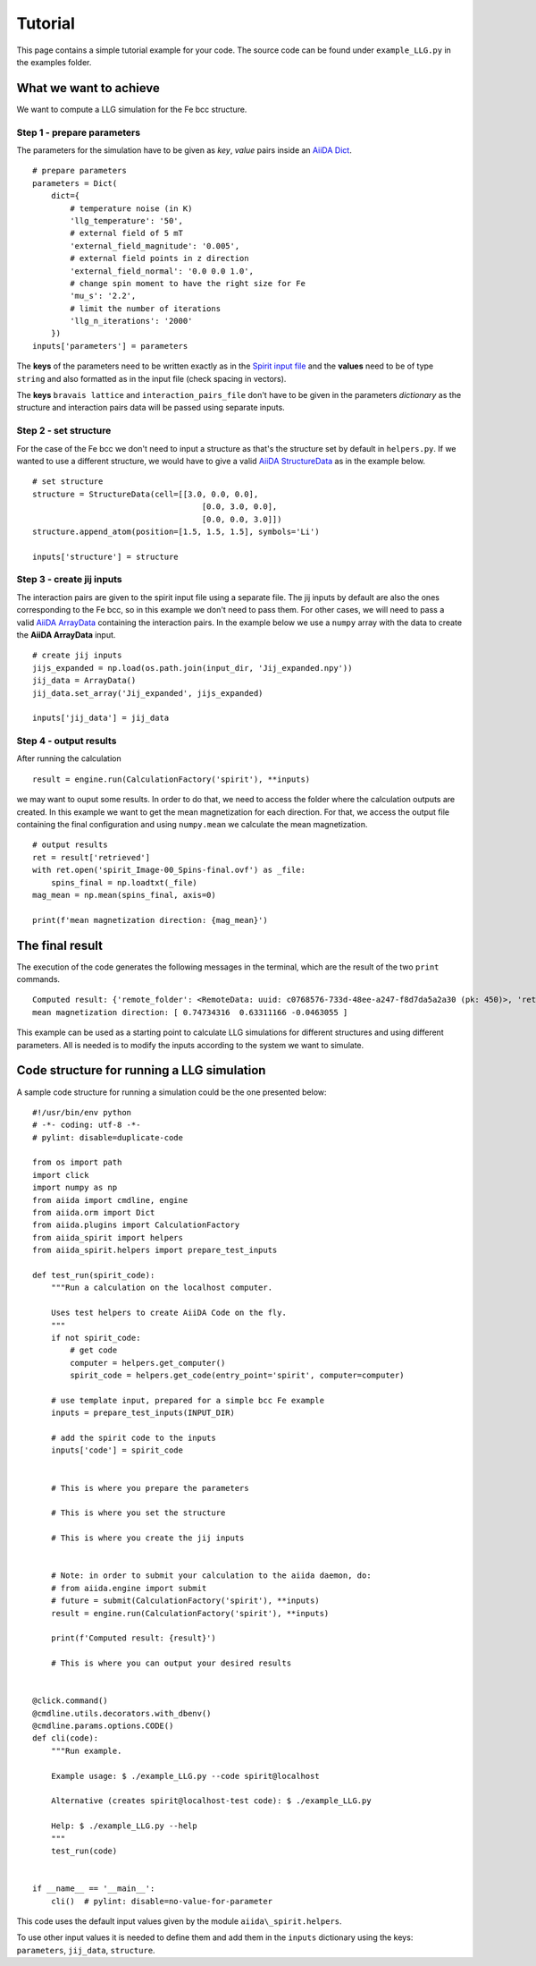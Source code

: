 ========
Tutorial
========

This page contains a simple tutorial example for your code. The source code can be found under ``example_LLG.py`` in the examples folder.

What we want to achieve
+++++++++++++++++++++++

We want to compute a LLG simulation for the Fe bcc structure.

Step 1 - prepare parameters
---------------------------

The parameters for the simulation have to be given as *key*, *value* pairs inside an `AiiDA Dict <https://aiida.readthedocs.io/projects/aiida-core/en/latest/topics/data_types.html#core-data-types>`_.

::

	# prepare parameters
	parameters = Dict(
	    dict={
	        # temperature noise (in K)
	        'llg_temperature': '50',
	        # external field of 5 mT
	        'external_field_magnitude': '0.005',
	        # external field points in z direction
	        'external_field_normal': '0.0 0.0 1.0',
	        # change spin moment to have the right size for Fe
	        'mu_s': '2.2',
	        # limit the number of iterations
	        'llg_n_iterations': '2000'
	    })
	inputs['parameters'] = parameters

The **keys** of the parameters need to be written exactly as in the `Spirit input file <https://spirit-docs.readthedocs.io/en/latest/core/docs/Input.html>`_ and the **values** need to be of type ``string`` and also formatted as in the input file (check spacing in vectors).

The **keys** ``bravais lattice`` and ``interaction_pairs_file`` don't have to be given in the parameters *dictionary* as the structure and interaction pairs data will be passed using separate inputs.

Step 2 - set structure
----------------------

For the case of the Fe bcc we don't need to input a structure as that's the structure set by default in ``helpers.py``.
If we wanted to use a different structure, we would have to give a valid `AiiDA StructureData <https://aiida.readthedocs.io/projects/aiida-core/en/latest/topics/data_types.html#structuredata>`_ as in the example below.
::

	# set structure
	structure = StructureData(cell=[[3.0, 0.0, 0.0],
	                                    [0.0, 3.0, 0.0],
	                                    [0.0, 0.0, 3.0]])
	structure.append_atom(position=[1.5, 1.5, 1.5], symbols='Li')

	inputs['structure'] = structure



Step 3 - create jij inputs
--------------------------

The interaction pairs are given to the spirit input file using a separate file. The jij inputs by default are also the ones corresponding to the Fe bcc, so in this example we don't need to pass them.
For other cases, we will need to pass a valid `AiiDA ArrayData <https://aiida.readthedocs.io/projects/aiida-core/en/latest/topics/data_types.html#arraydata>`_ containing the interaction pairs. In the example below we use a ``numpy`` array with the data to create the **AiiDA ArrayData** input.
::

	# create jij inputs
	jijs_expanded = np.load(os.path.join(input_dir, 'Jij_expanded.npy'))
	jij_data = ArrayData()
	jij_data.set_array('Jij_expanded', jijs_expanded)

	inputs['jij_data'] = jij_data

Step 4 - output results
-----------------------

After running the calculation
::

	result = engine.run(CalculationFactory('spirit'), **inputs)

we may want to ouput some results. In order to do that, we need to access the folder where the calculation outputs are created. In this example we want to get the mean magnetization for each direction. For that, we access the output file containing the final configuration and using ``numpy.mean`` we calculate the mean magnetization.
::

	# output results
	ret = result['retrieved']
	with ret.open('spirit_Image-00_Spins-final.ovf') as _file:
	    spins_final = np.loadtxt(_file)
	mag_mean = np.mean(spins_final, axis=0)

	print(f'mean magnetization direction: {mag_mean}')

The final result
+++++++++++++++++++++++

The execution of the code generates the following messages in the terminal, which are the result of the two ``print`` commands.
::

	Computed result: {'remote_folder': <RemoteData: uuid: c0768576-733d-48ee-a247-f8d7da5a2a30 (pk: 450)>, 'retrieved': <FolderData: uuid: c62a7b97-903c-4e00-aaf1-e5f3db05f678 (pk: 451)>}
	mean magnetization direction: [ 0.74734316  0.63311166 -0.0463055 ]

This example can be used as a starting point to calculate LLG simulations for different structures and using different parameters. All is needed is to modify the inputs according to the system we want to simulate.

Code structure for running a LLG simulation
+++++++++++++++++++++++++++++++++++++++++++
A sample code structure for running a simulation could be the one presented below:
::

	#!/usr/bin/env python
	# -*- coding: utf-8 -*-
	# pylint: disable=duplicate-code

	from os import path
	import click
	import numpy as np
	from aiida import cmdline, engine
	from aiida.orm import Dict
	from aiida.plugins import CalculationFactory
	from aiida_spirit import helpers
	from aiida_spirit.helpers import prepare_test_inputs

	def test_run(spirit_code):
	    """Run a calculation on the localhost computer.

	    Uses test helpers to create AiiDA Code on the fly.
	    """
	    if not spirit_code:
	        # get code
	        computer = helpers.get_computer()
	        spirit_code = helpers.get_code(entry_point='spirit', computer=computer)

	    # use template input, prepared for a simple bcc Fe example
	    inputs = prepare_test_inputs(INPUT_DIR)

	    # add the spirit code to the inputs
	    inputs['code'] = spirit_code


	    # This is where you prepare the parameters

	    # This is where you set the structure

	    # This is where you create the jij inputs


	    # Note: in order to submit your calculation to the aiida daemon, do:
	    # from aiida.engine import submit
	    # future = submit(CalculationFactory('spirit'), **inputs)
	    result = engine.run(CalculationFactory('spirit'), **inputs)

	    print(f'Computed result: {result}')

	    # This is where you can output your desired results


	@click.command()
	@cmdline.utils.decorators.with_dbenv()
	@cmdline.params.options.CODE()
	def cli(code):
	    """Run example.

	    Example usage: $ ./example_LLG.py --code spirit@localhost

	    Alternative (creates spirit@localhost-test code): $ ./example_LLG.py

	    Help: $ ./example_LLG.py --help
	    """
	    test_run(code)


	if __name__ == '__main__':
	    cli()  # pylint: disable=no-value-for-parameter

This code uses the default input values given by the module ``aiida\_spirit.helpers``.

To use other input values it is needed to define them and add them in the ``inputs`` dictionary using the keys: ``parameters``, ``jij_data``, ``structure``.